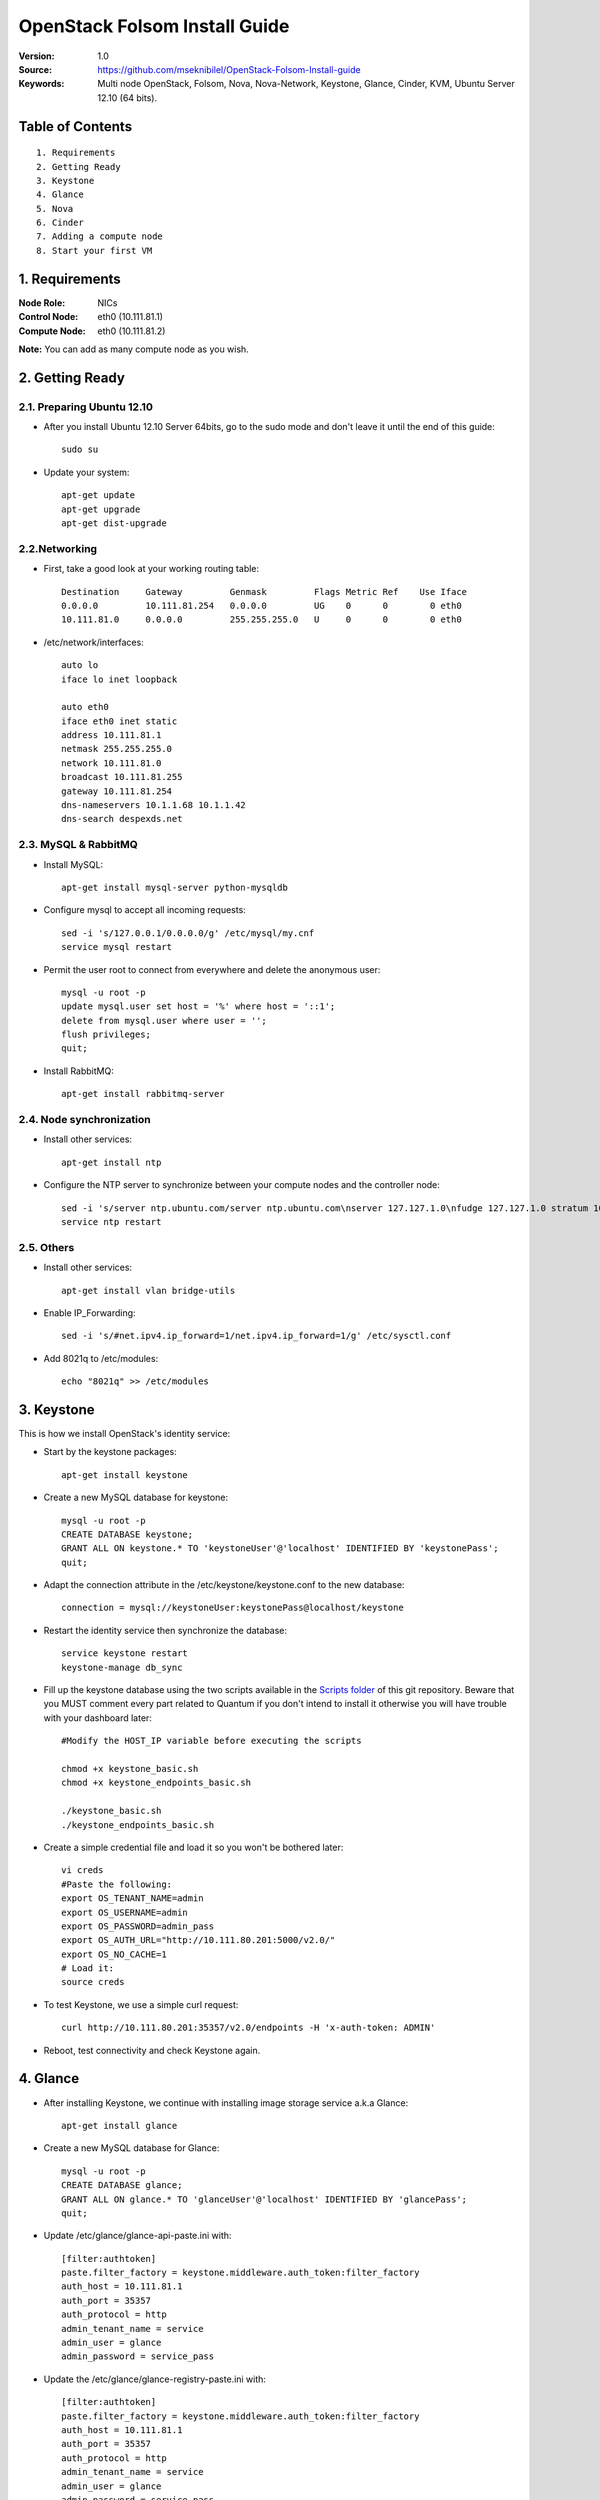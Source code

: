 ==========================================================
  OpenStack Folsom Install Guide
==========================================================

:Version: 1.0
:Source: https://github.com/mseknibilel/OpenStack-Folsom-Install-guide
:Keywords: Multi node OpenStack, Folsom, Nova, Nova-Network, Keystone, Glance, Cinder, KVM, Ubuntu Server 12.10 (64 bits).

Table of Contents
=================

::

  1. Requirements
  2. Getting Ready
  3. Keystone 
  4. Glance
  5. Nova
  6. Cinder
  7. Adding a compute node
  8. Start your first VM

1. Requirements
====================

:Node Role: NICs
:Control Node: eth0 (10.111.81.1)
:Compute Node: eth0 (10.111.81.2)

**Note:** You can add as many compute node as you wish.

.. image:: http://i.imgur.com/RK6X7.jpg

2. Getting Ready
===============

2.1. Preparing Ubuntu 12.10
-----------------

* After you install Ubuntu 12.10 Server 64bits, go to the sudo mode and don't leave it until the end of this guide::

   sudo su

* Update your system::

   apt-get update
   apt-get upgrade
   apt-get dist-upgrade

2.2.Networking
------------
* First, take a good look at your working routing table::
   
   Destination     Gateway         Genmask         Flags Metric Ref    Use Iface
   0.0.0.0         10.111.81.254   0.0.0.0         UG    0      0        0 eth0
   10.111.81.0     0.0.0.0         255.255.255.0   U     0      0        0 eth0
 
* /etc/network/interfaces::

   auto lo
   iface lo inet loopback
 
   auto eth0
   iface eth0 inet static
   address 10.111.81.1
   netmask 255.255.255.0
   network 10.111.81.0
   broadcast 10.111.81.255
   gateway 10.111.81.254
   dns-nameservers 10.1.1.68 10.1.1.42
   dns-search despexds.net

2.3. MySQL & RabbitMQ
------------

* Install MySQL::

   apt-get install mysql-server python-mysqldb

* Configure mysql to accept all incoming requests::

   sed -i 's/127.0.0.1/0.0.0.0/g' /etc/mysql/my.cnf
   service mysql restart

* Permit the user root to connect from everywhere and delete the anonymous user::

   mysql -u root -p
   update mysql.user set host = '%' where host = '::1';
   delete from mysql.user where user = '';
   flush privileges;
   quit;

* Install RabbitMQ::

   apt-get install rabbitmq-server 

2.4. Node synchronization
------------------

* Install other services::

   apt-get install ntp

* Configure the NTP server to synchronize between your compute nodes and the controller node::
   
   sed -i 's/server ntp.ubuntu.com/server ntp.ubuntu.com\nserver 127.127.1.0\nfudge 127.127.1.0 stratum 10/g' /etc/ntp.conf
   service ntp restart  

2.5. Others
-------------------
* Install other services::

   apt-get install vlan bridge-utils

* Enable IP_Forwarding::

   sed -i 's/#net.ipv4.ip_forward=1/net.ipv4.ip_forward=1/g' /etc/sysctl.conf 

* Add 8021q to /etc/modules::

   echo "8021q" >> /etc/modules


3. Keystone
=====================================================================

This is how we install OpenStack's identity service:

* Start by the keystone packages::

   apt-get install keystone

* Create a new MySQL database for keystone::

   mysql -u root -p
   CREATE DATABASE keystone;
   GRANT ALL ON keystone.* TO 'keystoneUser'@'localhost' IDENTIFIED BY 'keystonePass';
   quit;

* Adapt the connection attribute in the /etc/keystone/keystone.conf to the new database::

   connection = mysql://keystoneUser:keystonePass@localhost/keystone

* Restart the identity service then synchronize the database::

   service keystone restart
   keystone-manage db_sync

* Fill up the keystone database using the two scripts available in the `Scripts folder <https://github.com/danielitus/OpenStack-Folsom-Install-guide/tree/VLAN/2NICs/Keystone_Scripts>`_ of this git repository. Beware that you MUST comment every part related to Quantum if you don't intend to install it otherwise you will have trouble with your dashboard later::

   #Modify the HOST_IP variable before executing the scripts

   chmod +x keystone_basic.sh
   chmod +x keystone_endpoints_basic.sh

   ./keystone_basic.sh
   ./keystone_endpoints_basic.sh

* Create a simple credential file and load it so you won't be bothered later::

   vi creds
   #Paste the following:
   export OS_TENANT_NAME=admin
   export OS_USERNAME=admin
   export OS_PASSWORD=admin_pass
   export OS_AUTH_URL="http://10.111.80.201:5000/v2.0/"
   export OS_NO_CACHE=1
   # Load it:
   source creds

* To test Keystone, we use a simple curl request::

   curl http://10.111.80.201:35357/v2.0/endpoints -H 'x-auth-token: ADMIN'

* Reboot, test connectivity and check Keystone again.

4. Glance
=====================================================================

* After installing Keystone, we continue with installing image storage service a.k.a Glance::

   apt-get install glance

* Create a new MySQL database for Glance::

   mysql -u root -p
   CREATE DATABASE glance;
   GRANT ALL ON glance.* TO 'glanceUser'@'localhost' IDENTIFIED BY 'glancePass';
   quit;

* Update /etc/glance/glance-api-paste.ini with::

   [filter:authtoken]
   paste.filter_factory = keystone.middleware.auth_token:filter_factory
   auth_host = 10.111.81.1
   auth_port = 35357
   auth_protocol = http
   admin_tenant_name = service
   admin_user = glance
   admin_password = service_pass

* Update the /etc/glance/glance-registry-paste.ini with::

   [filter:authtoken]
   paste.filter_factory = keystone.middleware.auth_token:filter_factory
   auth_host = 10.111.81.1
   auth_port = 35357
   auth_protocol = http
   admin_tenant_name = service
   admin_user = glance
   admin_password = service_pass

* Update /etc/glance/glance-api.conf with::

   sql_connection = mysql://glanceUser:glancePass@localhost/glance

* And::

   [paste_deploy]
   flavor = keystone

* Update the /etc/glance/glance-registry.conf with::

   sql_connection = mysql://glanceUser:glancePass@localhost/glance

* And::

   [paste_deploy]
   flavor = keystone

* Restart the glance-api and glance-registry services::

   service glance-api restart; service glance-registry restart

* Synchronize the glance database::

   glance-manage db_sync

* To test Glance's well installation, we upload a new image to the store. Start by downloading the cirros cloud image to your node and then uploading it to Glance::

   mkdir images
   cd images
   wget https://launchpad.net/cirros/trunk/0.3.0/+download/cirros-0.3.0-x86_64-disk.img
   glance image-create --name myFirstImage --is-public true --container-format bare --disk-format qcow2 < cirros-0.3.0-x86_64-disk.img

* Now list the images to see what you have just uploaded::

   glance image-list

5. Nova
=================

* Start by adding this script to /etc/network/if-pre-up.d/iptablesload to forward traffic to em2.90::

   #!/bin/sh
   iptables -t nat -A POSTROUTING -o em2.90 -j MASQUERADE
   exit 0

* Install these packages::

   apt-get install nova-api nova-cert nova-doc nova-scheduler nova-consoleauth

* Prepare a Mysql database for Nova::

   mysql -u root -p
   CREATE DATABASE nova;
   GRANT ALL ON nova.* TO 'novaUser'@'%' IDENTIFIED BY 'novaPass';
   quit;

* Now modify authtoken section in the /etc/nova/api-paste.ini file to this::

   [filter:authtoken]
   paste.filter_factory = keystone.middleware.auth_token:filter_factory
   auth_host = 10.111.81.1
   auth_port = 35357
   auth_protocol = http
   admin_tenant_name = service
   admin_user = nova
   admin_password = service_pass
   signing_dirname = /tmp/keystone-signing-nova


* Change your /etc/nova/nova.conf to look like this::

    [DEFAULT]
    
    # LOGS/STATE
    verbose=True
    logdir=/var/log/nova
    state_path=/var/lib/nova
    lock_path=/run/lock/nova
    
    # AUTHENTICATION
    auth_strategy=keystone
    
    # SCHEDULER
    scheduler_driver=nova.scheduler.multi.MultiScheduler
    compute_scheduler_driver=nova.scheduler.filter_scheduler.FilterScheduler
    
    # CINDER
    volume_api_class=nova.volume.cinder.API
    
    # DATABASE
    sql_connection=mysql://novaUser:novaPass@10.111.81.1/nova
    
    # COMPUTE
    libvirt_type=kvm
    libvirt_use_virtio_for_bridges=True
    start_guests_on_host_boot=True
    resume_guests_state_on_host_boot=True
    api_paste_config=/etc/nova/api-paste.ini
    allow_admin_api=True
    use_deprecated_auth=False
    nova_url=http://10.111.81.1:8774/v1.1/
    root_helper=sudo nova-rootwrap /etc/nova/rootwrap.conf
    
    # APIS
    ec2_host=10.111.81.1
    ec2_url=http://10.111.81.1:8773/services/Cloud
    keystone_ec2_url=http://10.111.81.1:5000/v2.0/ec2tokens
    s3_host=10.111.81.1
    cc_host=10.111.81.1
    metadata_host=10.111.81.1
    #metadata_listen=0.0.0.0
    enabled_apis=ec2,osapi_compute,metadata
    
    # RABBITMQ
    rabbit_host=10.111.81.1
    
    # GLANCE
    image_service=nova.image.glance.GlanceImageService
    glance_api_servers=10.111.81.1:9292
    
    # NETWORK
    network_manager=nova.network.manager.FlatDHCPManager
    force_dhcp_release=True
    dhcpbridge_flagfile=/etc/nova/nova.conf
    dhcpbridge=/usr/bin/nova-dhcpbridge
    firewall_driver=nova.virt.libvirt.firewall.IptablesFirewallDriver
    public_interface=eth0
    flat_interface=em1
    flat_network_bridge=br100
    fixed_range=192.168.6.0/24
    network_size=256
    flat_network_dhcp_start=192.168.6.0
    flat_injected=False
    connection_type=libvirt
    multi_host=True

* Don't forget to update the ownership rights of the nova directory::

   chown -R nova. /etc/nova
   chmod 644 /etc/nova/nova.conf

* Add this line to the sudoers file::

   sudo visudo
   #Paste this line anywhere you like:
   nova ALL=(ALL) NOPASSWD:ALL

* Synchronize your database::

   nova-manage db sync

* Restart nova-* services::

   cd /etc/init.d/; for i in $( ls nova-* ); do sudo service $i restart; done   

* Check for the smiling faces on nova-* services to confirm your installation::

   nova-manage service list

* Use the following command to create fixed network::
   
   nova-manage network create private --fixed_range_v4=192.168.6.0/24 --num_networks=1 --bridge=br100 --bridge_interface=eth0 --network_size=256 --multi_host=T

* Create the floating IPs::

   nova-manage floating create --ip_range=10.111.81.128/26

* Create the floating to the nova project, run the next command many times as your network IPs::

    nova floating-ip-create

* Add ICMP ping and SSH access to the default security group::

    nova secgroup-add-rule default icmp -1 -1 0.0.0.0/0
    nova secgroup-add-rule default tcp 22 22 0.0.0.0/0

6. Cinder
=================

Although Cinder is a replacement of the old nova-volume service, its installation is now a seperated from the nova install process.

* Install the required packages::

   apt-get install cinder-api cinder-scheduler cinder-volume iscsitarget open-iscsi iscsitarget-dkms

* Configure the iscsi services::

   sed -i 's/false/true/g' /etc/default/iscsitarget

* Restart the services::
   
   service iscsitarget start
   service open-iscsi start

* Prepare a Mysql database for Cinder::

   mysql -u root -p
   CREATE DATABASE cinder;
   GRANT ALL ON cinder.* TO 'cinderUser'@'localhost' IDENTIFIED BY 'cinderPass';
   quit;

* Configure /etc/cinder/api-paste.ini like the following::

   [filter:authtoken]
   paste.filter_factory = keystone.middleware.auth_token:filter_factory
   service_protocol = http
   service_host = 10.111.81.1
   service_port = 5000
   auth_host = 10.111.81.1
   auth_port = 35357
   auth_protocol = http
   admin_tenant_name = service
   admin_user = cinder
   admin_password = service_pass

* Edit the /etc/cinder/cinder.conf to::

   [DEFAULT]
   rootwrap_config=/etc/cinder/rootwrap.conf
   sql_connection = mysql://cinderUser:cinderPass@localhost/cinder
   api_paste_confg = /etc/cinder/api-paste.ini
   iscsi_helper=ietadm
   volume_name_template = volume-%s
   volume_group = cinder-volumes
   verbose = True
   auth_strategy = keystone
   #osapi_volume_listen_port=5900

* Then, synchronize your database::

   cinder-manage db sync

* Finally, don't forget to create a volumegroup and name it cinder-volumes::

   dd if=/dev/zero of=cinder-volumes bs=1 count=0 seek=2G
   losetup /dev/loop2 cinder-volumes
   fdisk /dev/loop2
   #Type in the followings:
   n
   p
   1
   ENTER
   ENTER
   t
   8e
   w

* Proceed to create the physical volume then the volume group::

   pvcreate /dev/loop2
   vgcreate cinder-volumes /dev/loop2

**Note:** Beware that this volume group gets lost after a system reboot. (Click `Here <https://github.com/mseknibilel/OpenStack-Folsom-Install-guide/blob/master/Tricks%26Ideas/load_volume_group_after_system_reboot.rst>`_ to know how to load it after a reboot) 

* Restart the cinder services::

   service cinder-volume restart
   service cinder-api restart

7. Adding a compute node
=========================

7.1. Preparing the Node
------------------

* Update your system::

   apt-get update
   apt-get upgrade
   apt-get dist-upgrade

* Install ntp service::

   apt-get install ntp

* Configure the NTP server to follow the controller node::
   
   sed -i 's/server ntp.ubuntu.com/server 10.111.81.1/g' /etc/ntp.conf
   service ntp restart  

* Install other services::

   apt-get install vlan bridge-utils

* Enable IP_Forwarding::

   vi /etc/sysctl.conf
   # Uncomment net.ipv4.ip_forward=1, to save you from rebooting, perform the following
   sysctl net.ipv4.ip_forward=1

* Add this script to /etc/network/if-pre-up.d/iptablesload to forward traffic to em2.90::

   #!/bin/sh
   iptables -t nat -A POSTROUTING -o em1 -j MASQUERADE
   exit 0

7.2.Networking
------------

* It's recommended to have two NICs but only one (em2.90) needs to be internet connected::
   
   auto em1
   iface em1 inet static
   address 10.111.80.202
   netmask 255.255.255.0
   dns-nameservers 8.8.8.8

   auto em2.90
   iface em2.90 inet static
   address 10.222.90.202
   netmask 255.255.255.0
   gateway 10.222.90.254

7.3 KVM
------------------

* Make sure that your hardware enables virtualization::

   apt-get install cpu-checker
   kvm-ok

* Normally you would get a good response. Now, move to install kvm and configure it::

   apt-get install -y kvm libvirt-bin pm-utils

* Edit the cgroup_device_acl array in the /etc/libvirt/qemu.conf file to::

   cgroup_device_acl = [
   "/dev/null", "/dev/full", "/dev/zero",
   "/dev/random", "/dev/urandom",
   "/dev/ptmx", "/dev/kvm", "/dev/kqemu",
   "/dev/rtc", "/dev/hpet","/dev/net/tun"
   ]

* Delete default virtual bridge::

   virsh net-destroy default
   virsh net-undefine default

* Enable live migration by updating /etc/libvirt/libvirtd.conf file::

   listen_tls = 0
   listen_tcp = 1
   auth_tcp = "none"

* Edit libvirtd_opts variable in /etc/init/libvirt-bin.conf file::

   env libvirtd_opts="-d -l"

* Edit /etc/default/libvirt-bin file ::

   libvirtd_opts="-d -l"

* Restart the libvirt service to load the new values::

   service libvirt-bin restart

7.4. Nova
------------------

* Install nova's required components for the compute node::

   apt-get install nova-compute nova-network nova-api-metadata

* Modify the /etc/nova/nova.conf like this::

    [DEFAULT]
    
    # LOGS/STATE
    verbose=True
    logdir=/var/log/nova
    state_path=/var/lib/nova
    lock_path=/run/lock/nova
    
    # AUTHENTICATION
    auth_strategy=keystone
    
    # SCHEDULER
    scheduler_driver=nova.scheduler.multi.MultiScheduler
    compute_scheduler_driver=nova.scheduler.filter_scheduler.FilterScheduler
    
    # CINDER
    volume_api_class=nova.volume.cinder.API
    
    # DATABASE
    sql_connection=mysql://novaUser:novaPass@10.111.81.1/nova
    
    # COMPUTE
    libvirt_type=kvm
    libvirt_use_virtio_for_bridges=True
    start_guests_on_host_boot=True
    resume_guests_state_on_host_boot=True
    api_paste_config=/etc/nova/api-paste.ini
    allow_admin_api=True
    use_deprecated_auth=False
    nova_url=http://10.111.81.1:8774/v1.1/
    root_helper=sudo nova-rootwrap /etc/nova/rootwrap.conf
    
    # APIS
    ec2_host=10.111.80.201
    ec2_url=http://10.111.81.1:8773/services/Cloud
    keystone_ec2_url=http://10.111.81.1:5000/v2.0/ec2tokens
    s3_host=10.111.81.1
    cc_host=10.111.81.1
    
    # RABBITMQ
    rabbit_host=10.111.81.1
    
    # GLANCE
    image_service=nova.image.glance.GlanceImageService
    glance_api_servers=10.111.81.1:9292
    
    # NETWORK
    network_manager=nova.network.manager.FlatDHCPManager
    force_dhcp_release=True
    dhcpbridge_flagfile=/etc/nova/nova.conf
    dhcpbridge=/usr/bin/nova-dhcpbridge
    firewall_driver=nova.virt.libvirt.firewall.IptablesFirewallDriver
    public_interface=em1
    flat_interface=em2
    flat_network_bridge=br100
    fixed_range=192.168.6.0/24
    network_size=256
    flat_network_dhcp_start=192.168.6.0
    flat_injected=False
    connection_type=libvirt
    multi_host=True

* Restart nova-* services::

   cd /etc/init.d/; for i in $( ls nova-* ); do sudo service $i restart; done   

* Check for the smiling faces on nova-* services to confirm your installation::

   nova-manage service list

8. Your First VM
============

To start your first VM:

* Run a glance image-list first to find the UUID from the image to boot::

    nova boot --image deb3fd68-ff77-4994-881b-361d4142639e --flavor m1.tiny test


